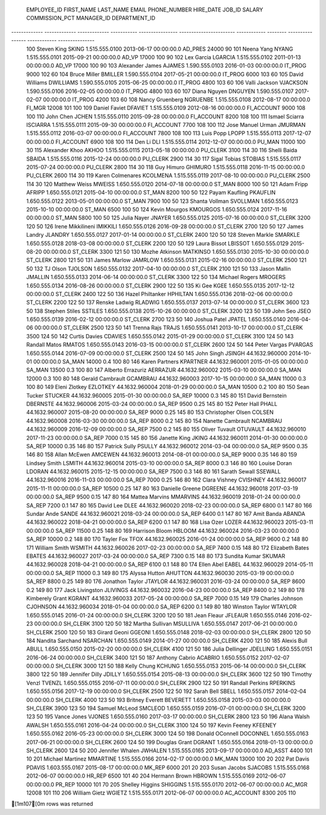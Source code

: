 
 EMPLOYEE_ID   FIRST_NAME    LAST_NAME     EMAIL       PHONE_NUMBER     HIRE_DATE               JOB_ID       SALARY   COMMISSION_PCT   MANAGER_ID   DEPARTMENT_ID 
------------- ------------- ------------- ----------- ---------------- ----------------------- ------------ -------- ---------------- ------------ ---------------
 100           Steven        King          SKING       1.515.555.0100   2013-06-17 00:00:00.0   AD_PRES      24000                                  90            
 101           Neena         Yang          NYANG       1.515.555.0101   2015-09-21 00:00:00.0   AD_VP        17000                     100          90            
 102           Lex           Garcia        LGARCIA     1.515.555.0102   2011-01-13 00:00:00.0   AD_VP        17000                     100          90            
 103           Alexander     James         AJAMES      1.590.555.0103   2016-01-03 00:00:00.0   IT_PROG      9000                      102          60            
 104           Bruce         Miller        BMILLER     1.590.555.0104   2017-05-21 00:00:00.0   IT_PROG      6000                      103          60            
 105           David         Williams      DWILLIAMS   1.590.555.0105   2015-06-25 00:00:00.0   IT_PROG      4800                      103          60            
 106           Valli         Jackson       VJACKSON    1.590.555.0106   2016-02-05 00:00:00.0   IT_PROG      4800                      103          60            
 107           Diana         Nguyen        DNGUYEN     1.590.555.0107   2017-02-07 00:00:00.0   IT_PROG      4200                      103          60            
 108           Nancy         Gruenberg     NGRUENBE    1.515.555.0108   2012-08-17 00:00:00.0   FI_MGR       12008                     101          100           
 109           Daniel        Faviet        DFAVIET     1.515.555.0109   2012-08-16 00:00:00.0   FI_ACCOUNT   9000                      108          100           
 110           John          Chen          JCHEN       1.515.555.0110   2015-09-28 00:00:00.0   FI_ACCOUNT   8200                      108          100           
 111           Ismael        Sciarra       ISCIARRA    1.515.555.0111   2015-09-30 00:00:00.0   FI_ACCOUNT   7700                      108          100           
 112           Jose Manuel   Urman         JMURMAN     1.515.555.0112   2016-03-07 00:00:00.0   FI_ACCOUNT   7800                      108          100           
 113           Luis          Popp          LPOPP       1.515.555.0113   2017-12-07 00:00:00.0   FI_ACCOUNT   6900                      108          100           
 114           Den           Li            DLI         1.515.555.0114   2012-12-07 00:00:00.0   PU_MAN       11000                     100          30            
 115           Alexander     Khoo          AKHOO       1.515.555.0115   2013-05-18 00:00:00.0   PU_CLERK     3100                      114          30            
 116           Shelli        Baida         SBAIDA      1.515.555.0116   2015-12-24 00:00:00.0   PU_CLERK     2900                      114          30            
 117           Sigal         Tobias        STOBIAS     1.515.555.0117   2015-07-24 00:00:00.0   PU_CLERK     2800                      114          30            
 118           Guy           Himuro        GHIMURO     1.515.555.0118   2016-11-15 00:00:00.0   PU_CLERK     2600                      114          30            
 119           Karen         Colmenares    KCOLMENA    1.515.555.0119   2017-08-10 00:00:00.0   PU_CLERK     2500                      114          30            
 120           Matthew       Weiss         MWEISS      1.650.555.0120   2014-07-18 00:00:00.0   ST_MAN       8000                      100          50            
 121           Adam          Fripp         AFRIPP      1.650.555.0121   2015-04-10 00:00:00.0   ST_MAN       8200                      100          50            
 122           Payam         Kaufling      PKAUFLIN    1.650.555.0122   2013-05-01 00:00:00.0   ST_MAN       7900                      100          50            
 123           Shanta        Vollman       SVOLLMAN    1.650.555.0123   2015-10-10 00:00:00.0   ST_MAN       6500                      100          50            
 124           Kevin         Mourgos       KMOURGOS    1.650.555.0124   2017-11-16 00:00:00.0   ST_MAN       5800                      100          50            
 125           Julia         Nayer         JNAYER      1.650.555.0125   2015-07-16 00:00:00.0   ST_CLERK     3200                      120          50            
 126           Irene         Mikkilineni   IMIKKILI    1.650.555.0126   2016-09-28 00:00:00.0   ST_CLERK     2700                      120          50            
 127           James         Landry        JLANDRY     1.650.555.0127   2017-01-14 00:00:00.0   ST_CLERK     2400                      120          50            
 128           Steven        Markle        SMARKLE     1.650.555.0128   2018-03-08 00:00:00.0   ST_CLERK     2200                      120          50            
 129           Laura         Bissot        LBISSOT     1.650.555.0129   2015-08-20 00:00:00.0   ST_CLERK     3300                      121          50            
 130           Mozhe         Atkinson      MATKINSO    1.650.555.0130   2015-10-30 00:00:00.0   ST_CLERK     2800                      121          50            
 131           James         Marlow        JAMRLOW     1.650.555.0131   2015-02-16 00:00:00.0   ST_CLERK     2500                      121          50            
 132           TJ            Olson         TJOLSON     1.650.555.0132   2017-04-10 00:00:00.0   ST_CLERK     2100                      121          50            
 133           Jason         Mallin        JMALLIN     1.650.555.0133   2014-06-14 00:00:00.0   ST_CLERK     3300                      122          50            
 134           Michael       Rogers        MROGERS     1.650.555.0134   2016-08-26 00:00:00.0   ST_CLERK     2900                      122          50            
 135           Ki            Gee           KGEE        1.650.555.0135   2017-12-12 00:00:00.0   ST_CLERK     2400                      122          50            
 136           Hazel         Philtanker    HPHILTAN    1.650.555.0136   2018-02-06 00:00:00.0   ST_CLERK     2200                      122          50            
 137           Renske        Ladwig        RLADWIG     1.650.555.0137   2013-07-14 00:00:00.0   ST_CLERK     3600                      123          50            
 138           Stephen       Stiles        SSTILES     1.650.555.0138   2015-10-26 00:00:00.0   ST_CLERK     3200                      123          50            
 139           John          Seo           JSEO        1.650.555.0139   2016-02-12 00:00:00.0   ST_CLERK     2700                      123          50            
 140           Joshua        Patel         JPATEL      1.650.555.0140   2016-04-06 00:00:00.0   ST_CLERK     2500                      123          50            
 141           Trenna        Rajs          TRAJS       1.650.555.0141   2013-10-17 00:00:00.0   ST_CLERK     3500                      124          50            
 142           Curtis        Davies        CDAVIES     1.650.555.0142   2015-01-29 00:00:00.0   ST_CLERK     3100                      124          50            
 143           Randall       Matos         RMATOS      1.650.555.0143   2016-03-15 00:00:00.0   ST_CLERK     2600                      124          50            
 144           Peter         Vargas        PVARGAS     1.650.555.0144   2016-07-09 00:00:00.0   ST_CLERK     2500                      124          50            
 145           John          Singh         JSINGH      44.1632.960000   2014-10-01 00:00:00.0   SA_MAN       14000    0.4              100          80            
 146           Karen         Partners      KPARTNER    44.1632.960001   2015-01-05 00:00:00.0   SA_MAN       13500    0.3              100          80            
 147           Alberto       Errazuriz     AERRAZUR    44.1632.960002   2015-03-10 00:00:00.0   SA_MAN       12000    0.3              100          80            
 148           Gerald        Cambrault     GCAMBRAU    44.1632.960003   2017-10-15 00:00:00.0   SA_MAN       11000    0.3              100          80            
 149           Eleni         Zlotkey       EZLOTKEY    44.1632.960004   2018-01-29 00:00:00.0   SA_MAN       10500    0.2              100          80            
 150           Sean          Tucker        STUCKER     44.1632.960005   2015-01-30 00:00:00.0   SA_REP       10000    0.3              145          80            
 151           David         Bernstein     DBERNSTE    44.1632.960006   2015-03-24 00:00:00.0   SA_REP       9500     0.25             145          80            
 152           Peter         Hall          PHALL       44.1632.960007   2015-08-20 00:00:00.0   SA_REP       9000     0.25             145          80            
 153           Christopher   Olsen         COLSEN      44.1632.960008   2016-03-30 00:00:00.0   SA_REP       8000     0.2              145          80            
 154           Nanette       Cambrault     NCAMBRAU    44.1632.960009   2016-12-09 00:00:00.0   SA_REP       7500     0.2              145          80            
 155           Oliver        Tuvault       OTUVAULT    44.1632.960010   2017-11-23 00:00:00.0   SA_REP       7000     0.15             145          80            
 156           Janette       King          JKING       44.1632.960011   2014-01-30 00:00:00.0   SA_REP       10000    0.35             146          80            
 157           Patrick       Sully         PSULLY      44.1632.960012   2014-03-04 00:00:00.0   SA_REP       9500     0.35             146          80            
 158           Allan         McEwen        AMCEWEN     44.1632.960013   2014-08-01 00:00:00.0   SA_REP       9000     0.35             146          80            
 159           Lindsey       Smith         LSMITH      44.1632.960014   2015-03-10 00:00:00.0   SA_REP       8000     0.3              146          80            
 160           Louise        Doran         LDORAN      44.1632.960015   2015-12-15 00:00:00.0   SA_REP       7500     0.3              146          80            
 161           Sarath        Sewall        SSEWALL     44.1632.960016   2016-11-03 00:00:00.0   SA_REP       7000     0.25             146          80            
 162           Clara         Vishney       CVISHNEY    44.1632.960017   2015-11-11 00:00:00.0   SA_REP       10500    0.25             147          80            
 163           Danielle      Greene        DGREENE     44.1632.960018   2017-03-19 00:00:00.0   SA_REP       9500     0.15             147          80            
 164           Mattea        Marvins       MMARVINS    44.1632.960019   2018-01-24 00:00:00.0   SA_REP       7200     0.1              147          80            
 165           David         Lee           DLEE        44.1632.960020   2018-02-23 00:00:00.0   SA_REP       6800     0.1              147          80            
 166           Sundar        Ande          SANDE       44.1632.960021   2018-03-24 00:00:00.0   SA_REP       6400     0.1              147          80            
 167           Amit          Banda         ABANDA      44.1632.960022   2018-04-21 00:00:00.0   SA_REP       6200     0.1              147          80            
 168           Lisa          Ozer          LOZER       44.1632.960023   2015-03-11 00:00:00.0   SA_REP       11500    0.25             148          80            
 169           Harrison      Bloom         HBLOOM      44.1632.960024   2016-03-23 00:00:00.0   SA_REP       10000    0.2              148          80            
 170           Tayler        Fox           TFOX        44.1632.960025   2016-01-24 00:00:00.0   SA_REP       9600     0.2              148          80            
 171           William       Smith         WSMITH      44.1632.960026   2017-02-23 00:00:00.0   SA_REP       7400     0.15             148          80            
 172           Elizabeth     Bates         EBATES      44.1632.960027   2017-03-24 00:00:00.0   SA_REP       7300     0.15             148          80            
 173           Sundita       Kumar         SKUMAR      44.1632.960028   2018-04-21 00:00:00.0   SA_REP       6100     0.1              148          80            
 174           Ellen         Abel          EABEL       44.1632.960029   2014-05-11 00:00:00.0   SA_REP       11000    0.3              149          80            
 175           Alyssa        Hutton        AHUTTON     44.1632.960030   2015-03-19 00:00:00.0   SA_REP       8800     0.25             149          80            
 176           Jonathon      Taylor        JTAYLOR     44.1632.960031   2016-03-24 00:00:00.0   SA_REP       8600     0.2              149          80            
 177           Jack          Livingston    JLIVINGS    44.1632.960032   2016-04-23 00:00:00.0   SA_REP       8400     0.2              149          80            
 178           Kimberely     Grant         KGRANT      44.1632.960033   2017-05-24 00:00:00.0   SA_REP       7000     0.15             149                        
 179           Charles       Johnson       CJOHNSON    44.1632.960034   2018-01-04 00:00:00.0   SA_REP       6200     0.1              149          80            
 180           Winston       Taylor        WTAYLOR     1.650.555.0145   2016-01-24 00:00:00.0   SH_CLERK     3200                      120          50            
 181           Jean          Fleaur        JFLEAUR     1.650.555.0146   2016-02-23 00:00:00.0   SH_CLERK     3100                      120          50            
 182           Martha        Sullivan      MSULLIVA    1.650.555.0147   2017-06-21 00:00:00.0   SH_CLERK     2500                      120          50            
 183           Girard        Geoni         GGEONI      1.650.555.0148   2018-02-03 00:00:00.0   SH_CLERK     2800                      120          50            
 184           Nandita       Sarchand      NSARCHAN    1.650.555.0149   2014-01-27 00:00:00.0   SH_CLERK     4200                      121          50            
 185           Alexis        Bull          ABULL       1.650.555.0150   2015-02-20 00:00:00.0   SH_CLERK     4100                      121          50            
 186           Julia         Dellinger     JDELLING    1.650.555.0151   2016-06-24 00:00:00.0   SH_CLERK     3400                      121          50            
 187           Anthony       Cabrio        ACABRIO     1.650.555.0152   2017-02-07 00:00:00.0   SH_CLERK     3000                      121          50            
 188           Kelly         Chung         KCHUNG      1.650.555.0153   2015-06-14 00:00:00.0   SH_CLERK     3800                      122          50            
 189           Jennifer      Dilly         JDILLY      1.650.555.0154   2015-08-13 00:00:00.0   SH_CLERK     3600                      122          50            
 190           Timothy       Venzl         TVENZL      1.650.555.0155   2016-07-11 00:00:00.0   SH_CLERK     2900                      122          50            
 191           Randall       Perkins       RPERKINS    1.650.555.0156   2017-12-19 00:00:00.0   SH_CLERK     2500                      122          50            
 192           Sarah         Bell          SBELL       1.650.555.0157   2014-02-04 00:00:00.0   SH_CLERK     4000                      123          50            
 193           Britney       Everett       BEVERETT    1.650.555.0158   2015-03-03 00:00:00.0   SH_CLERK     3900                      123          50            
 194           Samuel        McLeod        SMCLEOD     1.650.555.0159   2016-07-01 00:00:00.0   SH_CLERK     3200                      123          50            
 195           Vance         Jones         VJONES      1.650.555.0160   2017-03-17 00:00:00.0   SH_CLERK     2800                      123          50            
 196           Alana         Walsh         AWALSH      1.650.555.0161   2016-04-24 00:00:00.0   SH_CLERK     3100                      124          50            
 197           Kevin         Feeney        KFEENEY     1.650.555.0162   2016-05-23 00:00:00.0   SH_CLERK     3000                      124          50            
 198           Donald        OConnell      DOCONNEL    1.650.555.0163   2017-06-21 00:00:00.0   SH_CLERK     2600                      124          50            
 199           Douglas       Grant         DGRANT      1.650.555.0164   2018-01-13 00:00:00.0   SH_CLERK     2600                      124          50            
 200           Jennifer      Whalen        JWHALEN     1.515.555.0165   2013-09-17 00:00:00.0   AD_ASST      4400                      101          10            
 201           Michael       Martinez      MMARTINE    1.515.555.0166   2014-02-17 00:00:00.0   MK_MAN       13000                     100          20            
 202           Pat           Davis         PDAVIS      1.603.555.0167   2015-08-17 00:00:00.0   MK_REP       6000                      201          20            
 203           Susan         Jacobs        SJACOBS     1.515.555.0168   2012-06-07 00:00:00.0   HR_REP       6500                      101          40            
 204           Hermann       Brown         HBROWN      1.515.555.0169   2012-06-07 00:00:00.0   PR_REP       10000                     101          70            
 205           Shelley       Higgins       SHIGGINS    1.515.555.0170   2012-06-07 00:00:00.0   AC_MGR       12008                     101          110           
 206           William       Gietz         WGIETZ      1.515.555.0171   2012-06-07 00:00:00.0   AC_ACCOUNT   8300                      205          110           

[1m107[0m rows was returned
